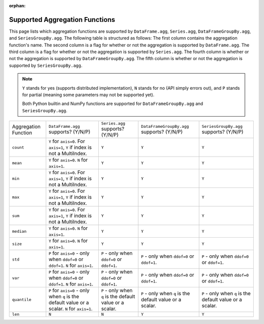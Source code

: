 :orphan:

Supported Aggregation Functions
====================================

This page lists which aggregation functions are supported by ``DataFrame.agg``, 
``Series.agg``, ``DataFrameGroupBy.agg``, and ``SeriesGroupBy.agg``.
The following table is structured as follows: The first column contains the aggregation function's name.
The second column is a flag for whether or not the aggregation is supported by ``DataFrame.agg``. The
third column is a flag for whether or not the aggregation is supported by ``Series.agg``. The fourth column
is whether or not the aggregation is supported by ``DataFrameGroupBy.agg``. The fifth column is whether or not
the aggregation is supported by ``SeriesGroupBy.agg``.

.. note::
    ``Y`` stands for yes (supports distributed implementation), ``N`` stands for no (API simply errors out),
    and ``P`` stands for partial (meaning some parameters may not be supported yet).

    Both Python builtin and NumPy functions are supported for ``DataFrameGroupBy.agg`` and ``SeriesGroupBy.agg``.

+-----------------------------+-------------------------------------+----------------------------------+--------------------------------------------+-----------------------------------------+
| Aggregation Function        | ``DataFrame.agg`` supports? (Y/N/P) | ``Series.agg`` supports? (Y/N/P) | ``DataFrameGroupBy.agg`` supports? (Y/N/P) | ``SeriesGroupBy.agg`` supports? (Y/N/P) |
+-----------------------------+-------------------------------------+----------------------------------+--------------------------------------------+-----------------------------------------+
| ``count``                   | ``Y`` for ``axis=0``.               | ``Y``                            | ``Y``                                      | ``Y``                                   |
|                             | For  ``axis=1``, ``Y`` if index is  |                                  |                                            |                                         |
|                             | not a MultiIndex.                   |                                  |                                            |                                         |
+-----------------------------+-------------------------------------+----------------------------------+--------------------------------------------+-----------------------------------------+
| ``mean``                    | ``Y`` for ``axis=0``.               | ``Y``                            | ``Y``                                      | ``Y``                                   |
|                             | ``N`` for  ``axis=1``.              |                                  |                                            |                                         |
+-----------------------------+-------------------------------------+----------------------------------+--------------------------------------------+-----------------------------------------+
| ``min``                     | ``Y`` for ``axis=0``.               | ``Y``                            | ``Y``                                      | ``Y``                                   |
|                             | For  ``axis=1``, ``Y`` if index is  |                                  |                                            |                                         |
|                             | not a MultiIndex.                   |                                  |                                            |                                         |
+-----------------------------+-------------------------------------+----------------------------------+--------------------------------------------+-----------------------------------------+
| ``max``                     | ``Y`` for ``axis=0``.               | ``Y``                            | ``Y``                                      | ``Y``                                   |
|                             | For  ``axis=1``, ``Y`` if index is  |                                  |                                            |                                         |
|                             | not a MultiIndex.                   |                                  |                                            |                                         |
+-----------------------------+-------------------------------------+----------------------------------+--------------------------------------------+-----------------------------------------+
| ``sum``                     | ``Y`` for ``axis=0``.               | ``Y``                            | ``Y``                                      | ``Y``                                   |
|                             | For  ``axis=1``, ``Y`` if index is  |                                  |                                            |                                         |
|                             | not a MultiIndex.                   |                                  |                                            |                                         |
+-----------------------------+-------------------------------------+----------------------------------+--------------------------------------------+-----------------------------------------+
| ``median``                  | ``Y`` for ``axis=0``.               | ``Y``                            | ``Y``                                      | ``Y``                                   |
|                             | ``N`` for  ``axis=1``.              |                                  |                                            |                                         |
+-----------------------------+-------------------------------------+----------------------------------+--------------------------------------------+-----------------------------------------+
| ``size``                    | ``Y`` for ``axis=0``.               | ``Y``                            | ``Y``                                      | ``Y``                                   |
|                             | ``N`` for  ``axis=1``.              |                                  |                                            |                                         |
+-----------------------------+-------------------------------------+----------------------------------+--------------------------------------------+-----------------------------------------+
| ``std``                     | ``P`` for ``axis=0`` - only when    | ``P`` - only when ``ddof=0``     | ``P`` - only when ``ddof=0``               | ``P`` - only when ``ddof=0``            |
|                             | ``ddof=0`` or ``ddof=1``.           | or ``ddof=1``.                   | or ``ddof=1``.                             | or ``ddof=1``.                          |
|                             | ``N`` for  ``axis=1``.              |                                  |                                            |                                         |
+-----------------------------+-------------------------------------+----------------------------------+--------------------------------------------+-----------------------------------------+
| ``var``                     | ``P`` for ``axis=0`` - only when    | ``P`` - only when ``ddof=0``     | ``P`` - only when ``ddof=0``               | ``P`` - only when ``ddof=0``            |
|                             | ``ddof=0`` or ``ddof=1``.           | or ``ddof=1``.                   | or ``ddof=1``.                             | or ``ddof=1``.                          |
|                             | ``N`` for  ``axis=1``.              |                                  |                                            |                                         |
+-----------------------------+-------------------------------------+----------------------------------+--------------------------------------------+-----------------------------------------+
| ``quantile``                | ``P`` for ``axis=0`` - only when    | ``P`` - only when ``q`` is the   | ``P`` - only when ``q`` is the             | ``P`` - only when ``q`` is the          |
|                             | ``q`` is the default value or       | default value or a scalar.       | default value or a scalar.                 | default value or a scalar.              |
|                             | a scalar.                           |                                  |                                            |                                         |
|                             | ``N`` for  ``axis=1``.              |                                  |                                            |                                         |
+-----------------------------+-------------------------------------+----------------------------------+--------------------------------------------+-----------------------------------------+
| ``len``                     | ``N``                               | ``N``                            | ``Y``                                      | ``Y``                                   |
+-----------------------------+-------------------------------------+----------------------------------+--------------------------------------------+-----------------------------------------+
